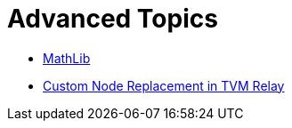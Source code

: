 = Advanced Topics

* xref:02_MathLib.adoc[MathLib]
* xref:03_replace-nodes.adoc[Custom Node Replacement in TVM Relay]
